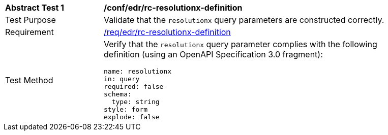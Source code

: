 [[ats_collections_rc-resolutionx-definition]]
[width="90%",cols="2,6a"]
|===
^|*Abstract Test {counter:ats-id}* |*/conf/edr/rc-resolutionx-definition*
^|Test Purpose |Validate that the `resolutionx` query parameters are constructed correctly.
^|Requirement |<<req_collections_rc-resolutionx-definition,/req/edr/rc-resolutionx-definition>>
^|Test Method |Verify that the `resolutionx` query parameter complies with the following definition (using an OpenAPI Specification 3.0 fragment):

[source,YAML]
----
name: resolutionx
in: query
required: false
schema:
  type: string
style: form
explode: false
----
|===
